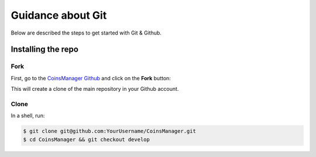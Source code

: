 Guidance about Git
==================

Below are described the steps to get started with Git & Github.


Installing the repo
-------------------

Fork
~~~~

First, go to the `CoinsManager Github <https://github.com/CoinsManager/CoinsManager/>`_
and click on the **Fork** button:

.. image:: ../_static/git_fork.png

This will create a clone of the main repository in your Github account.

Clone
~~~~~

In a shell, run:

.. code-block:: console

    $ git clone git@github.com:YourUsername/CoinsManager.git
    $ cd CoinsManager && git checkout develop

.. seealso:: :ref:`Copy repository for documentation <git-doc>`
